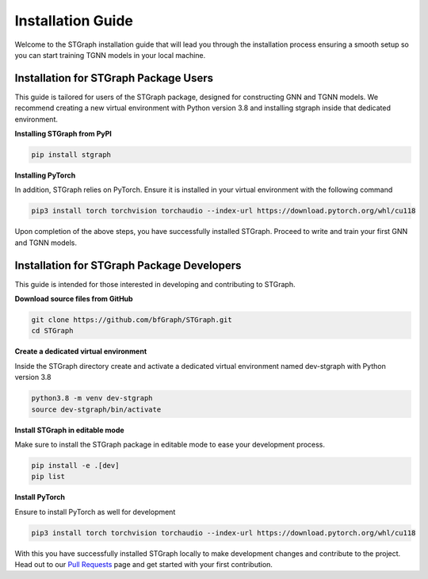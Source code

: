 Installation Guide
##################

Welcome to the STGraph installation guide that will lead you through the installation process ensuring a smooth setup
so you can start training TGNN models in your local machine.

Installation for STGraph Package Users
======================================

This guide is tailored for users of the STGraph package, designed for constructing GNN and TGNN models. 
We recommend creating a new virtual environment with Python version 3.8 and installing stgraph inside that 
dedicated environment.

**Installing STGraph from PyPI**

.. code-block:: bash

    pip install stgraph

**Installing PyTorch**

In addition, STGraph relies on PyTorch. Ensure it is installed in your virtual environment with the following command

.. code-block:: bash

    pip3 install torch torchvision torchaudio --index-url https://download.pytorch.org/whl/cu118

Upon completion of the above steps, you have successfully installed STGraph. Proceed to write and 
train your first GNN and TGNN models.

Installation for STGraph Package Developers
===========================================

This guide is intended for those interested in developing and contributing to STGraph.

**Download source files from GitHub**

.. code-block:: bash

    git clone https://github.com/bfGraph/STGraph.git
    cd STGraph

**Create a dedicated virtual environment**

Inside the STGraph directory create and activate a dedicated virtual environment named dev-stgraph 
with Python version 3.8

.. code-block:: bash

    python3.8 -m venv dev-stgraph
    source dev-stgraph/bin/activate

**Install STGraph in editable mode**

Make sure to install the STGraph package in editable mode to ease your development process.

.. code-block:: bash

    pip install -e .[dev]
    pip list

**Install PyTorch**

Ensure to install PyTorch as well for development

.. code-block:: bash

    pip3 install torch torchvision torchaudio --index-url https://download.pytorch.org/whl/cu118

With this you have successfully installed STGraph locally to make development changes and contribute to the project. 
Head out to our `Pull Requests <https://github.com/bfGraph/STGraph/pulls>`_ page and get started with your first contribution. 
